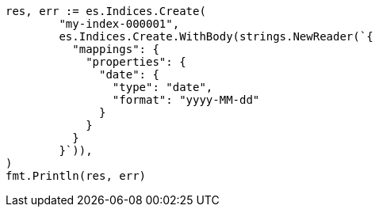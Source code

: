 // Generated from mapping-params-format_41ad6077f9c1b8d8fefab6ea1660edcd_test.go
//
[source, go]
----
res, err := es.Indices.Create(
	"my-index-000001",
	es.Indices.Create.WithBody(strings.NewReader(`{
	  "mappings": {
	    "properties": {
	      "date": {
	        "type": "date",
	        "format": "yyyy-MM-dd"
	      }
	    }
	  }
	}`)),
)
fmt.Println(res, err)
----
